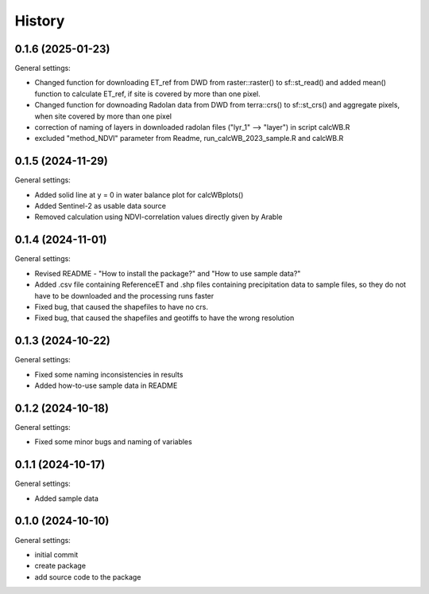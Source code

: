 =======
History
=======

0.1.6 (2025-01-23)
------------------

General settings:

* Changed function for downloading ET_ref from DWD from raster::raster() to sf::st_read() and added mean() function to calculate ET_ref, if site is covered by more than one pixel.
* Changed function for downoading Radolan data from DWD from terra::crs() to sf::st_crs() and aggregate pixels, when site covered by more than one pixel
* correction of naming of layers in downloaded radolan files ("lyr_1" --> "layer") in script calcWB.R
* excluded "method_NDVI" parameter from Readme, run_calcWB_2023_sample.R and calcWB.R

0.1.5 (2024-11-29)
------------------

General settings:

* Added solid line at y = 0 in water balance plot for calcWBplots()
* Added Sentinel-2 as usable data source
* Removed calculation using NDVI-correlation values directly given by Arable

0.1.4 (2024-11-01)
------------------

General settings:

* Revised README - "How to install the package?" and "How to use sample data?"
* Added .csv file containing ReferenceET and .shp files containing precipitation data to sample files, so they do not have to be downloaded and the processing runs faster
* Fixed bug, that caused the shapefiles to have no crs.
* Fixed bug, that caused the shapefiles and geotiffs to have the wrong resolution


0.1.3 (2024-10-22)
------------------

General settings:

* Fixed some naming inconsistencies in results
* Added how-to-use sample data in README


0.1.2 (2024-10-18)
------------------

General settings:

* Fixed some minor bugs and naming of variables


0.1.1 (2024-10-17)
------------------

General settings:

* Added sample data


0.1.0 (2024-10-10)
------------------

General settings:

* initial commit
* create package
* add source code to the package


